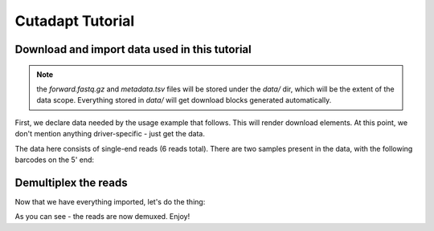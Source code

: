 Cutadapt Tutorial
=================

Download and import data used in this tutorial
----------------------------------------------

.. note::
   the `forward.fastq.gz` and `metadata.tsv` files will be stored under
   the `data/` dir, which will be the extent of the data scope. Everything
   stored in `data/` will get download blocks generated automatically.

First, we declare data needed by the usage example that follows. This will render download elements.  At this point,
we don't mention anything driver-specific - just get the data.

.. q2:usage::
   :factory: data
   :name: multiplexed_sequences

   def data_factory():
       return qiime2.Artifact.import_data('MultiplexedSingleEndBarcodeInSequence', 'data/forward.fastq.gz')


.. q2:usage::
   :factory: metadata
   :name: metadata

   def metadata_factory():
       return qiime2.Metadata.load('data/metadata.tsv')


The data here consists of single-end reads (6 reads total). There are two
samples present in the data, with the following barcodes on the 5' end:

.. q2:usage::
    data = use.init_data('multiplexed_sequences', data_factory)
    metadata = use.init_metadata('metadata', metadata_factory)


Demultiplex the reads
---------------------

Now that we have everything imported, let's do the thing:

.. q2:usage::
  barcodes_col = use.get_metadata_column('barcodes', metadata)

  use.action(
      usage.UsageAction(
          plugin_id='cutadapt',
          action_id='demux_single',
      ),
      usage.UsageInputs(
          seqs=data,
          error_rate=0,
          barcodes=barcodes_col,
      ),
      usage.UsageOutputNames(
          per_sample_sequences='demultiplexed_seqs',
          untrimmed_sequences='untrimmed',
      )
  )

As you can see - the reads are now demuxed. Enjoy!
